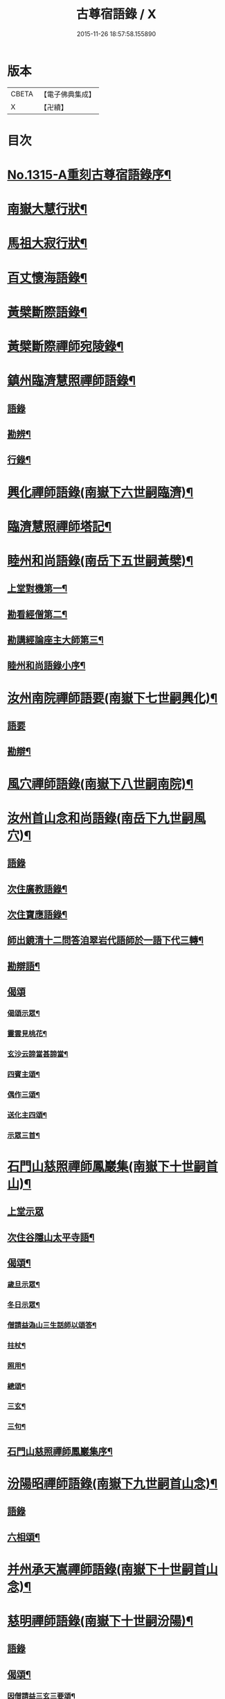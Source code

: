 #+TITLE: 古尊宿語錄 / X
#+DATE: 2015-11-26 18:57:58.155890
* 版本
 |     CBETA|【電子佛典集成】|
 |         X|【卍續】    |

* 目次
* [[file:KR6q0261_001.txt::001-0002a16][No.1315-A重刻古尊宿語錄序¶]]
* [[file:KR6q0261_001.txt::0002c14][南嶽大慧行狀¶]]
* [[file:KR6q0261_001.txt::0003c4][馬祖大寂行狀¶]]
* [[file:KR6q0261_001.txt::0004c7][百丈懷海語錄¶]]
* [[file:KR6q0261_002.txt::0014a9][黃檗斷際語錄¶]]
* [[file:KR6q0261_003.txt::003-0016b18][黃檗斷際禪師宛陵錄¶]]
* [[file:KR6q0261_004.txt::004-0023a12][鎮州臨濟慧照禪師語錄¶]]
** [[file:KR6q0261_004.txt::004-0023a13][語錄]]
** [[file:KR6q0261_004.txt::0030a3][勘辨¶]]
** [[file:KR6q0261_005.txt::0031c3][行錄¶]]
* [[file:KR6q0261_005.txt::0034a11][興化禪師語錄(南嶽下六世嗣臨濟)¶]]
* [[file:KR6q0261_005.txt::0035a2][臨濟慧照禪師塔記¶]]
* [[file:KR6q0261_006.txt::006-0035b4][睦州和尚語錄(南岳下五世嗣黃檗)¶]]
** [[file:KR6q0261_006.txt::006-0035b5][上堂對機第一¶]]
** [[file:KR6q0261_006.txt::0039c15][勘看經僧第二¶]]
** [[file:KR6q0261_006.txt::0040b22][勘講經論座主大師第三¶]]
** [[file:KR6q0261_006.txt::0041c6][睦州和尚語錄小序¶]]
* [[file:KR6q0261_007.txt::007-0041c14][汝州南院禪師語要(南嶽下七世嗣興化)¶]]
** [[file:KR6q0261_007.txt::007-0041c14][語要]]
** [[file:KR6q0261_007.txt::0043b18][勘辯¶]]
* [[file:KR6q0261_007.txt::0043c24][風穴禪師語錄(南嶽下八世嗣南院)¶]]
* [[file:KR6q0261_008.txt::008-0045a18][汝州首山念和尚語錄(南岳下九世嗣風穴)¶]]
** [[file:KR6q0261_008.txt::008-0045a18][語錄]]
** [[file:KR6q0261_008.txt::0047b11][次住廣教語錄¶]]
** [[file:KR6q0261_008.txt::0048c11][次住寶應語錄¶]]
** [[file:KR6q0261_008.txt::0049c19][師出鏡清十二問答洎翠岩代語師於一語下代三轉¶]]
** [[file:KR6q0261_008.txt::0050c9][勘辯語¶]]
** [[file:KR6q0261_008.txt::0051c18][偈頌]]
*** [[file:KR6q0261_008.txt::0051c19][偈頌示眾¶]]
*** [[file:KR6q0261_008.txt::0051c21][靈雲見桃花¶]]
*** [[file:KR6q0261_008.txt::0051c24][玄沙云諦當甚諦當¶]]
*** [[file:KR6q0261_008.txt::0052a3][四賓主頌¶]]
*** [[file:KR6q0261_008.txt::0052a9][偶作三頌¶]]
*** [[file:KR6q0261_008.txt::0052a13][送化主四頌¶]]
*** [[file:KR6q0261_008.txt::0052a21][示眾三首¶]]
* [[file:KR6q0261_009.txt::009-0052b6][石門山慈照禪師鳳巖集(南嶽下十世嗣首山)¶]]
** [[file:KR6q0261_009.txt::009-0052b6][上堂示眾]]
** [[file:KR6q0261_009.txt::0056b21][次住谷隱山太平寺語¶]]
** [[file:KR6q0261_009.txt::0057c19][偈頌¶]]
*** [[file:KR6q0261_009.txt::0057c20][歲旦示眾¶]]
*** [[file:KR6q0261_009.txt::0057c23][冬日示眾¶]]
*** [[file:KR6q0261_009.txt::0058a3][僧請益溈山三生話師以頌答¶]]
*** [[file:KR6q0261_009.txt::0058a6][拄杖¶]]
*** [[file:KR6q0261_009.txt::0058a10][照用¶]]
*** [[file:KR6q0261_009.txt::0058a18][總頌¶]]
*** [[file:KR6q0261_009.txt::0058a20][三玄¶]]
*** [[file:KR6q0261_009.txt::0058a22][三句¶]]
** [[file:KR6q0261_009.txt::0058b6][石門山慈照禪師鳳巖集序¶]]
* [[file:KR6q0261_010.txt::010-0058b19][汾陽昭禪師語錄(南嶽下九世嗣首山念)¶]]
** [[file:KR6q0261_010.txt::010-0058b19][語錄]]
** [[file:KR6q0261_010.txt::0061a23][六相頌¶]]
* [[file:KR6q0261_010.txt::0061b17][并州承天嵩禪師語錄(南嶽下十世嗣首山念)¶]]
* [[file:KR6q0261_011.txt::011-0064c4][慈明禪師語錄(南嶽下十世嗣汾陽)¶]]
** [[file:KR6q0261_011.txt::011-0064c4][語錄]]
** [[file:KR6q0261_011.txt::0068a8][偈頌¶]]
*** [[file:KR6q0261_011.txt::0068a9][因僧請益三玄三要頌¶]]
*** [[file:KR6q0261_011.txt::0068a20][因僧請益臨濟兩堂首座齊下喝頌¶]]
*** [[file:KR6q0261_011.txt::0068a23][因人請益慧超佛話有頌¶]]
*** [[file:KR6q0261_011.txt::0068b2][因僧請益雲門超佛越祖之談¶]]
*** [[file:KR6q0261_011.txt::0068b5][因僧請益乃述三訣頌¶]]
*** [[file:KR6q0261_011.txt::0068b9][三句頌¶]]
*** [[file:KR6q0261_011.txt::0068b16][因僧請益五位有頌¶]]
*** [[file:KR6q0261_011.txt::0068c3][都一頌¶]]
*** [[file:KR6q0261_011.txt::0068c7][因僧請益風穴佛話¶]]
*** [[file:KR6q0261_011.txt::0068c10][寄李駙馬¶]]
*** [[file:KR6q0261_011.txt::0068c15][注杜順和尚頌¶]]
*** [[file:KR6q0261_011.txt::0068c18][冬不人事頌一首示眾云¶]]
*** [[file:KR6q0261_011.txt::0068c21][僧請益古人十二時歌乃頌之¶]]
* [[file:KR6q0261_012.txt::012-0069a8][池州南泉普願禪師語要(南嶽下二世嗣馬祖一)¶]]
** [[file:KR6q0261_012.txt::012-0069a8][語要]]
** [[file:KR6q0261_012.txt::0073c18][題南泉和尚語要¶]]
* [[file:KR6q0261_012.txt::0074a4][衢州子湖山第一代神力禪師語錄(南嶽下四世嗣南泉)¶]]
* [[file:KR6q0261_013.txt::013-0076a8][趙州真際禪師語錄并行狀卷上(南嶽下四世嗣南泉願)¶]]
** [[file:KR6q0261_013.txt::013-0076a8][語錄]]
** [[file:KR6q0261_014.txt::0090b11][偈頌]]
*** [[file:KR6q0261_014.txt::0090b12][十二時歌¶]]
*** [[file:KR6q0261_014.txt::0090c24][見起塔乃有頌]]
*** [[file:KR6q0261_014.txt::0091a4][因見諸方見解異途乃有頌¶]]
*** [[file:KR6q0261_014.txt::0091a7][因魚鼓有頌¶]]
*** [[file:KR6q0261_014.txt::0091a10][因蓮花有頌¶]]
*** [[file:KR6q0261_014.txt::0091a13][附趙王與師作真贊¶]]
*** [[file:KR6q0261_014.txt::0091a15][哭趙州和尚二首¶]]
* [[file:KR6q0261_015.txt::015-0091b4][雲門匡真禪師廣錄¶]]
** [[file:KR6q0261_015.txt::015-0091b6][對機¶]]
** [[file:KR6q0261_015.txt::0099c13][十二時歌¶]]
** [[file:KR6q0261_015.txt::0099c20][偈頌¶]]
** [[file:KR6q0261_016.txt::016-0100b6][室中語要¶]]
** [[file:KR6q0261_017.txt::017-0107b6][垂示代語¶]]
** [[file:KR6q0261_018.txt::0113b3][勘辨¶]]
** [[file:KR6q0261_018.txt::0119a17][頌雲門三句語(并餘頌八首)¶]]
*** [[file:KR6q0261_018.txt::0119a19][函蓋乾坤¶]]
*** [[file:KR6q0261_018.txt::0119a21][截斷眾流¶]]
*** [[file:KR6q0261_018.txt::0119a23][隨波逐浪¶]]
*** [[file:KR6q0261_018.txt::0119a24][三句外別置一問]]
*** [[file:KR6q0261_018.txt::0119b3][褒貶句¶]]
*** [[file:KR6q0261_018.txt::0119b5][辨親踈¶]]
*** [[file:KR6q0261_018.txt::0119b7][辨邪正¶]]
*** [[file:KR6q0261_018.txt::0119b9][通賓主¶]]
*** [[file:KR6q0261_018.txt::0119b11][擡薦商量¶]]
*** [[file:KR6q0261_018.txt::0119b13][提綱商量¶]]
*** [[file:KR6q0261_018.txt::0119b15][據實商量¶]]
*** [[file:KR6q0261_018.txt::0119b18][委曲商量¶]]
** [[file:KR6q0261_018.txt::0119b21][遊方遺錄¶]]
** [[file:KR6q0261_018.txt::0121b12][大師遺表¶]]
** [[file:KR6q0261_018.txt::0121c5][遺誡¶]]
** [[file:KR6q0261_018.txt::0121c22][雲門匡真禪師廣錄序¶]]
** [[file:KR6q0261_018.txt::0122a10][雲門山光泰禪院匡真大師行錄¶]]
** [[file:KR6q0261_018.txt::0122b24][請疏¶]]
* [[file:KR6q0261_019.txt::019-0123a4][袁州楊岐山普通禪院會和尚語錄¶]]
** [[file:KR6q0261_019.txt::019-0123a5][語錄]]
** [[file:KR6q0261_019.txt::0123c24][後住潭州雲葢山海會寺語錄]]
* [[file:KR6q0261_019.txt::0126a12][潭州道吾真禪師語要¶]]
** [[file:KR6q0261_019.txt::0126a12][語要]]
** [[file:KR6q0261_019.txt::0128a8][勘辨¶]]
** [[file:KR6q0261_019.txt::0128b16][偈頌¶]]
*** [[file:KR6q0261_019.txt::0128b17][溈山水牯牛¶]]
*** [[file:KR6q0261_019.txt::0128b20][杖林山下竹筋鞭¶]]
*** [[file:KR6q0261_019.txt::0128b23][北斗藏身¶]]
*** [[file:KR6q0261_019.txt::0128b24][百丈野狐]]
*** [[file:KR6q0261_019.txt::0128c3][庭前栢¶]]
*** [[file:KR6q0261_019.txt::0128c5][靈雲桃花¶]]
*** [[file:KR6q0261_019.txt::0128c9][麻三斤¶]]
*** [[file:KR6q0261_019.txt::0128c13][興化問雲居何必話¶]]
*** [[file:KR6q0261_019.txt::0128c15][前三三後三三¶]]
*** [[file:KR6q0261_019.txt::0128c18][僧請益三妙三訣師以頌示之¶]]
** [[file:KR6q0261_019.txt::0129a4][潭州雲蓋山會和尚語錄序¶]]
** [[file:KR6q0261_019.txt::0129a20][題楊岐會老語錄¶]]
* [[file:KR6q0261_020.txt::020-0129b6][海會演語錄]]
** [[file:KR6q0261_020.txt::020-0129b7][初住四面山語錄¶]]
** [[file:KR6q0261_020.txt::0132b22][次住太平語錄¶]]
** [[file:KR6q0261_020.txt::0134b13][次住海會語錄¶]]
** [[file:KR6q0261_022.txt::022-0143b20][東山錄¶]]
** [[file:KR6q0261_022.txt::0147b4][偈頌¶]]
*** [[file:KR6q0261_022.txt::0147b5][投機¶]]
*** [[file:KR6q0261_022.txt::0147b8][山居¶]]
*** [[file:KR6q0261_022.txt::0147b11][自貽¶]]
*** [[file:KR6q0261_022.txt::0147b14][遣興¶]]
*** [[file:KR6q0261_022.txt::0147b17][聞角¶]]
*** [[file:KR6q0261_022.txt::0147b20][病起¶]]
*** [[file:KR6q0261_022.txt::0147b23][山中四威儀¶]]
*** [[file:KR6q0261_022.txt::0147c8][讚白雲先師真¶]]
*** [[file:KR6q0261_022.txt::0147c11][贊四祖演和尚¶]]
*** [[file:KR6q0261_022.txt::0147c14][自贊¶]]
*** [[file:KR6q0261_022.txt::0147c16][自述真贊二首¶]]
*** [[file:KR6q0261_022.txt::0147c20][師室中常舉趙州狗子還有佛性也無州云無僧請問師為頌之¶]]
*** [[file:KR6q0261_022.txt::0147c22][示禪者二首¶]]
*** [[file:KR6q0261_022.txt::0148a4][示學徒四首¶]]
*** [[file:KR6q0261_022.txt::0148a13][送巳德二禪者之長安緣幹¶]]
*** [[file:KR6q0261_022.txt::0148a17][悼四祖演和尚¶]]
*** [[file:KR6q0261_022.txt::0148a21][悼投子青禪師¶]]
*** [[file:KR6q0261_022.txt::0148a24][悼浮渡圓鑑禪師]]
*** [[file:KR6q0261_022.txt::0148b4][吊崇勝大師¶]]
*** [[file:KR6q0261_022.txt::0148b8][悼陳吉先¶]]
*** [[file:KR6q0261_022.txt::0148b11][訪信和尚¶]]
*** [[file:KR6q0261_022.txt::0148b15][送白首座回鄉¶]]
*** [[file:KR6q0261_022.txt::0148b18][次韻詶甘露顒長老¶]]
*** [[file:KR6q0261_022.txt::0148b21][送仁禪者¶]]
*** [[file:KR6q0261_022.txt::0148b23][送文禪人寧親¶]]
*** [[file:KR6q0261_022.txt::0148c2][送蜀僧¶]]
*** [[file:KR6q0261_022.txt::0148c5][寄信上人¶]]
*** [[file:KR6q0261_022.txt::0148c8][次韻詶黃龍圖¶]]
*** [[file:KR6q0261_022.txt::0148c11][次韻詶高臺師兄¶]]
*** [[file:KR6q0261_022.txt::0148c14][擬雲送信禪者作丐¶]]
*** [[file:KR6q0261_022.txt::0148c18][送化主三首¶]]
*** [[file:KR6q0261_022.txt::0148c24][與瓌禪化麥¶]]
*** [[file:KR6q0261_022.txt::0149a2][寄太平燈長老¶]]
*** [[file:KR6q0261_022.txt::0149a5][寄高臺本禪師法兄¶]]
*** [[file:KR6q0261_022.txt::0149a8][遷住白雲入院後示二三執事¶]]
*** [[file:KR6q0261_022.txt::0149a11][寄諸郡丐者¶]]
*** [[file:KR6q0261_022.txt::0149a14][寄舊知二首¶]]
*** [[file:KR6q0261_022.txt::0149a19][送化士四首¶]]
*** [[file:KR6q0261_022.txt::0149b3][寄舊三首¶]]
*** [[file:KR6q0261_022.txt::0149b10][偶作¶]]
*** [[file:KR6q0261_022.txt::0149b14][賦祖花次李提刑韻三首¶]]
*** [[file:KR6q0261_022.txt::0149b21][次韻酬彭運使留題七峯閣¶]]
*** [[file:KR6q0261_022.txt::0149b23][次韻寄彭運使吏部¶]]
*** [[file:KR6q0261_022.txt::0149c2][次韻詶吳都曹¶]]
*** [[file:KR6q0261_022.txt::0149c6][次韻詶蘄倅李朝奉¶]]
*** [[file:KR6q0261_022.txt::0149c9][題東頴西湖簡太守李秘監¶]]
*** [[file:KR6q0261_022.txt::0149c12][東頴途中¶]]
*** [[file:KR6q0261_022.txt::0149c15][聚遠亭¶]]
*** [[file:KR6q0261_022.txt::0149c17][答憑希道¶]]
*** [[file:KR6q0261_022.txt::0149c21][詶石秀才¶]]
*** [[file:KR6q0261_022.txt::0149c24][送朱大卿¶]]
*** [[file:KR6q0261_022.txt::0150a3][送呂公輔¶]]
*** [[file:KR6q0261_022.txt::0150a6][送黃景純¶]]
*** [[file:KR6q0261_022.txt::0150a9][重會郭功甫¶]]
*** [[file:KR6q0261_022.txt::0150a12][寄李元中¶]]
*** [[file:KR6q0261_022.txt::0150a14][嘉隱堂¶]]
** [[file:KR6q0261_022.txt::0150a21][附錄序文(三首)¶]]
* [[file:KR6q0261_023.txt::023-0150c4][汝州葉縣廣教省禪師語錄¶]]
** [[file:KR6q0261_023.txt::023-0150c4][語錄]]
** [[file:KR6q0261_023.txt::0155b2][廣教勘辯語并行錄偈頌¶]]
*** [[file:KR6q0261_023.txt::0155b2][勘辯]]
*** [[file:KR6q0261_023.txt::0155c19][偈頌]]
**** [[file:KR6q0261_023.txt::0155c20][塼庵¶]]
**** [[file:KR6q0261_023.txt::0155c23][送僧往東京¶]]
**** [[file:KR6q0261_023.txt::0156a2][師有頌三首上監務祠部¶]]
**** [[file:KR6q0261_023.txt::0156a9][先師有頌師逐句下釋語¶]]
**** [[file:KR6q0261_023.txt::0156a12][師不安有二頌¶]]
**** [[file:KR6q0261_023.txt::0156a15][年老有頌¶]]
**** [[file:KR6q0261_023.txt::0156a17][僧不問話乃述頌五首¶]]
**** [[file:KR6q0261_023.txt::0156a23][木魚謌¶]]
**** [[file:KR6q0261_023.txt::0156b4][共施主送羅漢供到南岳有頌¶]]
**** [[file:KR6q0261_023.txt::0156b9][邀僧遊山頌¶]]
**** [[file:KR6q0261_023.txt::0156b12][山門供養主經過覔頌¶]]
**** [[file:KR6q0261_023.txt::0156b15][讚寶應第二代和尚真¶]]
**** [[file:KR6q0261_023.txt::0156b19][送僧往東京有頌¶]]
**** [[file:KR6q0261_023.txt::0156b23][燈籠¶]]
**** [[file:KR6q0261_023.txt::0156c2][送供養主¶]]
**** [[file:KR6q0261_023.txt::0156c5][先師三周年忌¶]]
**** [[file:KR6q0261_023.txt::0156c8][與僧看椹子¶]]
**** [[file:KR6q0261_023.txt::0156c10][送氊供養主¶]]
**** [[file:KR6q0261_023.txt::0156c13][雪下有頌四首¶]]
**** [[file:KR6q0261_023.txt::0156c18][夏末送僧¶]]
**** [[file:KR6q0261_023.txt::0156c21][僧親近云不知和尚門風師有頌¶]]
**** [[file:KR6q0261_023.txt::0156c23][雨下¶]]
**** [[file:KR6q0261_023.txt::0156c24][人事手巾與史諫議述十頌]]
**** [[file:KR6q0261_023.txt::0157a15][大師答頌¶]]
**** [[file:KR6q0261_023.txt::0157a18][遊草庵頌¶]]
**** [[file:KR6q0261_023.txt::0157a20][備茶筵送供養主師後逐句識¶]]
**** [[file:KR6q0261_023.txt::0157a23][僧言話次乃有頌¶]]
**** [[file:KR6q0261_023.txt::0157b2][僧寫真呈師師遂成頌自識之¶]]
**** [[file:KR6q0261_023.txt::0157b6][年邁乃有頌¶]]
**** [[file:KR6q0261_023.txt::0157b9][送供養主¶]]
**** [[file:KR6q0261_023.txt::0157b12][扇子¶]]
**** [[file:KR6q0261_023.txt::0157b14][拄杖¶]]
**** [[file:KR6q0261_023.txt::0157b16][筇竹杖¶]]
**** [[file:KR6q0261_023.txt::0157b18][頌兩堂上座下喝¶]]
**** [[file:KR6q0261_023.txt::0157b21][示徒¶]]
**** [[file:KR6q0261_023.txt::0157b23][僧請益¶]]
**** [[file:KR6q0261_023.txt::0157c3][李都尉問和尚生日述成十頌¶]]
**** [[file:KR6q0261_023.txt::0157c24][僧親近乃有頌¶]]
**** [[file:KR6q0261_023.txt::0158a2][上堂有頌¶]]
* [[file:KR6q0261_024.txt::024-0158a9][潭州神鼎山第一代諲禪師語錄¶]]
** [[file:KR6q0261_024.txt::024-0158a9][語錄]]
** [[file:KR6q0261_024.txt::0160a10][舉古¶]]
** [[file:KR6q0261_024.txt::0161a15][應機揀辨¶]]
** [[file:KR6q0261_024.txt::0162b2][偈頌]]
*** [[file:KR6q0261_024.txt::0162b3][靈雲桃花¶]]
*** [[file:KR6q0261_024.txt::0162b5][偶述三偈¶]]
*** [[file:KR6q0261_024.txt::0162b12][歲旦云眾不下山¶]]
*** [[file:KR6q0261_024.txt::0162b15][僧見師舉話略有揀辨乃問如何得似和尚去師云闍黎受屈作麼¶]]
*** [[file:KR6q0261_024.txt::0162b17][有宰官問師坐禪如何師頌云¶]]
*** [[file:KR6q0261_024.txt::0162b19][冬節頌¶]]
*** [[file:KR6q0261_024.txt::0162b21][師不赴王莽山請僧問佛不違眾生之願和尚為什麼有請不赴師云莫錯恠老僧好頌曰]]
*** [[file:KR6q0261_024.txt::0162c4][師在眾時與汾陽昭和尚共作拄杖頌¶]]
*** [[file:KR6q0261_024.txt::0162c5][昭頌¶]]
*** [[file:KR6q0261_024.txt::0162c8][師頌¶]]
*** [[file:KR6q0261_024.txt::0162c11][頌上玉泉和尚¶]]
*** [[file:KR6q0261_024.txt::0162c15][示初機¶]]
*** [[file:KR6q0261_024.txt::0162c18][送清首座¶]]
*** [[file:KR6q0261_024.txt::0162c22][偶述八偈¶]]
*** [[file:KR6q0261_024.txt::0163a9][門人寫真求贊¶]]
* [[file:KR6q0261_025.txt::025-0163a16][筠州大愚芝和尚語錄¶]]
** [[file:KR6q0261_025.txt::025-0163a16][語錄]]
** [[file:KR6q0261_025.txt::0165b4][拈古¶]]
** [[file:KR6q0261_025.txt::0168b13][劒頌¶]]
* [[file:KR6q0261_026.txt::026-0168b20][舒州法華山舉和尚語要¶]]
** [[file:KR6q0261_026.txt::026-0168b20][語要]]
** [[file:KR6q0261_026.txt::0171b20][行錄¶]]
** [[file:KR6q0261_026.txt::0172c14][偈頌]]
*** [[file:KR6q0261_026.txt::0172c15][頌首山西來意¶]]
*** [[file:KR6q0261_026.txt::0172c18][透法身二頌¶]]
*** [[file:KR6q0261_026.txt::0172c21][綱宗¶]]
*** [[file:KR6q0261_026.txt::0172c24][十二時歌¶]]
* [[file:KR6q0261_027.txt::027-0173b1][佛眼語錄]]
** [[file:KR6q0261_027.txt::027-0173b2][佛眼禪師語錄序¶]]
** [[file:KR6q0261_027.txt::027-0173b19][語錄¶]]
** [[file:KR6q0261_030.txt::030-0193c19][偈頌¶]]
*** [[file:KR6q0261_030.txt::030-0193c20][示道三偈并敘¶]]
*** [[file:KR6q0261_030.txt::0194a10][隨流¶]]
*** [[file:KR6q0261_030.txt::0194a13][合轍¶]]
*** [[file:KR6q0261_030.txt::0194a16][雙唱¶]]
*** [[file:KR6q0261_030.txt::0194a19][標指六偈并敘¶]]
*** [[file:KR6q0261_030.txt::0194a24][迷悟]]
*** [[file:KR6q0261_030.txt::0194b17][坐禪¶]]
*** [[file:KR6q0261_030.txt::0194c7][入道¶]]
*** [[file:KR6q0261_030.txt::0194c18][見聞¶]]
*** [[file:KR6q0261_030.txt::0195a3][水月¶]]
*** [[file:KR6q0261_030.txt::0195a16][語默¶]]
*** [[file:KR6q0261_030.txt::0195b13][彼我不二¶]]
*** [[file:KR6q0261_030.txt::0195b18][動靜常一¶]]
*** [[file:KR6q0261_030.txt::0195b24][妙語方知¶]]
*** [[file:KR6q0261_030.txt::0195c4][了妄元真¶]]
*** [[file:KR6q0261_030.txt::0195c11][物我無差¶]]
*** [[file:KR6q0261_030.txt::0195c16][同居善說¶]]
*** [[file:KR6q0261_030.txt::0195c21][美容可觀¶]]
*** [[file:KR6q0261_030.txt::0195c24][妙容非覩¶]]
*** [[file:KR6q0261_030.txt::0196a3][延促自爾¶]]
*** [[file:KR6q0261_030.txt::0196a6][寂體咸周¶]]
*** [[file:KR6q0261_030.txt::0196a9][應緣不錯¶]]
*** [[file:KR6q0261_030.txt::0196a12][祖師地種花及總頌四首¶]]
*** [[file:KR6q0261_030.txt::0196a13][地¶]]
*** [[file:KR6q0261_030.txt::0196a15][種¶]]
*** [[file:KR6q0261_030.txt::0196a17][花¶]]
*** [[file:KR6q0261_030.txt::0196a19][總¶]]
*** [[file:KR6q0261_030.txt::0196a21][六句偈六首并敘¶]]
*** [[file:KR6q0261_030.txt::0196a24][前念是凡¶]]
*** [[file:KR6q0261_030.txt::0196b2][後念是聖¶]]
*** [[file:KR6q0261_030.txt::0196b4][前念非凡¶]]
*** [[file:KR6q0261_030.txt::0196b6][後念非聖¶]]
*** [[file:KR6q0261_030.txt::0196b8][前念即凡¶]]
*** [[file:KR6q0261_030.txt::0196b10][後念即聖¶]]
*** [[file:KR6q0261_030.txt::0196b12][十憶偈并敘¶]]
*** [[file:KR6q0261_030.txt::0196b18][憶少林¶]]
*** [[file:KR6q0261_030.txt::0196b20][憶曹溪¶]]
*** [[file:KR6q0261_030.txt::0196b22][憶南泉¶]]
*** [[file:KR6q0261_030.txt::0196b24][憶趙州¶]]
*** [[file:KR6q0261_030.txt::0196c2][憶南陽¶]]
*** [[file:KR6q0261_030.txt::0196c4][憶雙林¶]]
*** [[file:KR6q0261_030.txt::0196c6][憶寒山¶]]
*** [[file:KR6q0261_030.txt::0196c8][憶龐翁¶]]
*** [[file:KR6q0261_030.txt::0196c10][憶先師¶]]
*** [[file:KR6q0261_030.txt::0196c12][憶伊余¶]]
*** [[file:KR6q0261_030.txt::0196c14][十可行十頌并敘¶]]
*** [[file:KR6q0261_030.txt::0196c20][宴坐¶]]
*** [[file:KR6q0261_030.txt::0196c23][入室¶]]
*** [[file:KR6q0261_030.txt::0197a2][普請¶]]
*** [[file:KR6q0261_030.txt::0197a5][粥飯¶]]
*** [[file:KR6q0261_030.txt::0197a8][掃地¶]]
*** [[file:KR6q0261_030.txt::0197a11][洗衣¶]]
*** [[file:KR6q0261_030.txt::0197a14][經行¶]]
*** [[file:KR6q0261_030.txt::0197a17][誦經¶]]
*** [[file:KR6q0261_030.txt::0197a20][禮拜¶]]
*** [[file:KR6q0261_030.txt::0197a23][道話¶]]
*** [[file:KR6q0261_030.txt::0197b2][感興二首¶]]
*** [[file:KR6q0261_030.txt::0197b7][海會辭老和尚¶]]
*** [[file:KR6q0261_030.txt::0197b9][五祖老和尚寄鐵牛歌與師(附)¶]]
*** [[file:KR6q0261_030.txt::0197b14][師和¶]]
*** [[file:KR6q0261_030.txt::0197b20][山中閴寂爐邊靜坐因思四十年人間世外林泉之樂與夫區區世上者何遼遠也諦思究極于至道遂成山偈聊以自勉并示諸禪人使勿如老夫之回頭晚也¶]]
*** [[file:KR6q0261_030.txt::0197c13][題四面法智禪師塔¶]]
*** [[file:KR6q0261_030.txt::0197c16][與太平四面夜坐¶]]
*** [[file:KR6q0261_030.txt::0197c19][示看經僧¶]]
*** [[file:KR6q0261_030.txt::0197c22][讀傳燈錄二首¶]]
*** [[file:KR6q0261_030.txt::0198a3][示栽松僧¶]]
*** [[file:KR6q0261_030.txt::0198a6][山中偶作三首¶]]
*** [[file:KR6q0261_030.txt::0198a13][示眾¶]]
*** [[file:KR6q0261_030.txt::0198a15][三句頌¶]]
*** [[file:KR6q0261_030.txt::0198a17][讀靈源十二時歌¶]]
*** [[file:KR6q0261_030.txt::0198a19][師常以六隻骰子示禪人六面皆六點復作三頌¶]]
*** [[file:KR6q0261_030.txt::0198b4][迷逢達磨¶]]
*** [[file:KR6q0261_030.txt::0198b6][因法眼頌¶]]
*** [[file:KR6q0261_030.txt::0198b10][無情說法¶]]
*** [[file:KR6q0261_030.txt::0198b13][寒食禮先師真五首¶]]
*** [[file:KR6q0261_030.txt::0198b24][和珪首座二頌¶]]
*** [[file:KR6q0261_030.txt::0198c7][送郭大夫知鉅野¶]]
*** [[file:KR6q0261_030.txt::0198c10][題陳子美息陰堂¶]]
*** [[file:KR6q0261_030.txt::0198c14][題孫欽之養素軒¶]]
*** [[file:KR6q0261_030.txt::0198c17][智海化士乞頌¶]]
*** [[file:KR6q0261_030.txt::0198c20][示圍爐僧¶]]
*** [[file:KR6q0261_030.txt::0198c23][題徐四翁壁¶]]
*** [[file:KR6q0261_030.txt::0199a2][題祇園庵¶]]
*** [[file:KR6q0261_030.txt::0199a5][夏散輙病既病且惱因書山偈示一一禪者¶]]
*** [[file:KR6q0261_030.txt::0199a8][題侍者寮香林閣¶]]
*** [[file:KR6q0261_030.txt::0199a11][送常侍者西歸省親¶]]
*** [[file:KR6q0261_030.txt::0199a15][小師崇堅乞偈¶]]
*** [[file:KR6q0261_030.txt::0199a17][龍門偶作五首¶]]
*** [[file:KR6q0261_030.txt::0199b4][題靈光臺壁¶]]
*** [[file:KR6q0261_030.txt::0199b19][花山¶]]
*** [[file:KR6q0261_030.txt::0199b23][木魚¶]]
*** [[file:KR6q0261_030.txt::0199c3][讀經¶]]
*** [[file:KR6q0261_030.txt::0199c7][不寐¶]]
*** [[file:KR6q0261_030.txt::0199c11][早起¶]]
*** [[file:KR6q0261_030.txt::0199c15][起晚¶]]
*** [[file:KR6q0261_030.txt::0199c19][遊定明塔院作二頌¶]]
*** [[file:KR6q0261_030.txt::0199c24][因舉楞嚴經七處徵心成頌¶]]
*** [[file:KR6q0261_030.txt::0200a6][述懷示學者¶]]
*** [[file:KR6q0261_030.txt::0200a10][病中示光道者¶]]
*** [[file:KR6q0261_030.txt::0200a13][蔣山送無著道人歸舒州¶]]
*** [[file:KR6q0261_030.txt::0200a16][送禪人入京¶]]
*** [[file:KR6q0261_030.txt::0200a19][再得旨退褒山成三偈代違和守錢公¶]]
** [[file:KR6q0261_030.txt::0200b2][真贊¶]]
*** [[file:KR6q0261_030.txt::0200b3][釋迦如來出山像贊¶]]
*** [[file:KR6q0261_030.txt::0200b9][觀音像贊二首¶]]
*** [[file:KR6q0261_030.txt::0200b16][天台三大士像贊¶]]
*** [[file:KR6q0261_030.txt::0200b20][達磨大師贊¶]]
*** [[file:KR6q0261_030.txt::0200b23][百丈大師贊¶]]
*** [[file:KR6q0261_030.txt::0200c2][楊岐和尚贊¶]]
*** [[file:KR6q0261_030.txt::0200c5][白雲端和尚贊¶]]
*** [[file:KR6q0261_030.txt::0200c8][五祖演和尚贊¶]]
*** [[file:KR6q0261_030.txt::0200c11][浮山圓鑒和尚贊¶]]
*** [[file:KR6q0261_030.txt::0200c13][褒山定明禪師贊¶]]
*** [[file:KR6q0261_030.txt::0200c17][悟首座圖余幻質復求為贊¶]]
*** [[file:KR6q0261_030.txt::0200c22][珪首座求贊¶]]
*** [[file:KR6q0261_030.txt::0201a3][順知藏求贊¶]]
*** [[file:KR6q0261_030.txt::0201a7][淵禪人求贊¶]]
*** [[file:KR6q0261_030.txt::0201a10][如大師求贊¶]]
*** [[file:KR6q0261_030.txt::0201a13][賢監院求贊¶]]
*** [[file:KR6q0261_030.txt::0201a16][肱維那求贊¶]]
*** [[file:KR6q0261_030.txt::0201a19][勤禪人求贊¶]]
*** [[file:KR6q0261_030.txt::0201a22][昕侍者求贊¶]]
*** [[file:KR6q0261_030.txt::0201a24][元侍者求贊]]
*** [[file:KR6q0261_030.txt::0201b4][小師崇戒求贊¶]]
*** [[file:KR6q0261_030.txt::0201b7][無着道人求贊¶]]
*** [[file:KR6q0261_030.txt::0201b10][馮濟川教授求贊¶]]
*** [[file:KR6q0261_030.txt::0201b13][吳公明求贊¶]]
*** [[file:KR6q0261_030.txt::0201b16][張公壽求贊¶]]
*** [[file:KR6q0261_030.txt::0201b19][戴巨濟求贊¶]]
*** [[file:KR6q0261_030.txt::0201b21][龍門常住圖師真知事求贊¶]]
** [[file:KR6q0261_031.txt::031-0201c4][小參¶]]
** [[file:KR6q0261_031.txt::0204a7][普說¶]]
** [[file:KR6q0261_034.txt::034-0219b22][頌古]]
*** [[file:KR6q0261_034.txt::0219c2][外道問佛¶]]
*** [[file:KR6q0261_034.txt::0219c5][世尊陞座文殊白槌¶]]
*** [[file:KR6q0261_034.txt::0219c8][世尊拈花迦葉微笑¶]]
*** [[file:KR6q0261_034.txt::0219c11][二祖請達磨安心¶]]
*** [[file:KR6q0261_034.txt::0219c14][六祖風幡¶]]
*** [[file:KR6q0261_034.txt::0219c18][國師三喚侍者¶]]
*** [[file:KR6q0261_034.txt::0219c20][百丈野鴨子¶]]
*** [[file:KR6q0261_034.txt::0219c23][百丈歸與同事坐次忽然哭事問曰憶父母耶丈云無事曰被人罵耶丈云無事曰哭作什麼丈云問取和尚事往問大師大師曰你去問取他事回至寮中見百丈呵呵大笑事曰適來為什麼哭而今為什麼却笑丈曰適來哭而今笑同事惘然¶]]
*** [[file:KR6q0261_034.txt::0219c26][馬祖陞堂百丈捲席¶]]
*** [[file:KR6q0261_034.txt::0219c29][百丈再參馬祖¶]]
*** [[file:KR6q0261_034.txt::0219c32][黃蘗一日問百丈曰和尚在大師處有甚奇特言句乞師不恡丈遂舉再參馬祖因緣乃曰我當時被大師一喝直得三日耳聾黃蘗不覺縮項吐舌丈曰子已後莫承嗣馬祖麼蘗曰不然今因和尚得見馬祖大機大用要且不識馬祖若承嗣馬祖恐已後喪我兒孫丈曰如是如是¶]]
*** [[file:KR6q0261_034.txt::0219c34][百丈開田說大義¶]]
*** [[file:KR6q0261_034.txt::0219c36][黃蘗問百丈從上宗乘苗裔此間如何商量百丈默然蘗曰教後人如何委悉丈云我將謂你是箇人便起去蘗隨後入方丈曰某甲得得而來祇要箇印信足矣丈曰若恁麼他後不得辜負老僧¶]]
*** [[file:KR6q0261_034.txt::0219c39][百丈一日問黃蘗何處去來蘗曰大雄山下採菌子來丈曰還見大蟲麼蘗便作虎聲丈便抽斧作斫勢蘗約住便與一掌丈便休至晚上堂謂眾曰大雄山下有一虎汝等諸人好看老漢今日親遭一口¶]]
*** [[file:KR6q0261_034.txt::0219c42][百丈問黃蘗甚處來蘗云開田來丈云辛苦不易蘗云隨眾作務丈云有勞道用蘗云爭敢辭勞丈云開得多少田蘗遂钁地數下丈便喝蘗掩耳而去¶]]
*** [[file:KR6q0261_034.txt::0219c45][黃蘗示眾汝等諸人盡是噇酒槽漢¶]]
*** [[file:KR6q0261_034.txt::0219c48][黃蘗一日在南泉位中坐南泉遂問長老是甚年中行道蘗云威音王佛已前泉云猶是王老師孫在蘗遂歸本位坐¶]]
*** [[file:KR6q0261_034.txt::0220c3][南泉問黃蘗定慧等學明見佛性此理如何蘗云某甲十二時中不依倚一物泉云莫是長老見處麼蘗云不敢泉云漿水錢且置草鞋錢教什麼人還蘗不對¶]]
*** [[file:KR6q0261_034.txt::0220c6][南泉門送黃蘗泉曰如許大身材戴椰子大笠子蘗云三千大千世界總在裏許泉曰王老師[妳-女+口]黃蘗戴笠子便行¶]]
*** [[file:KR6q0261_034.txt::0220c8][百丈問南泉何處來泉曰江西來丈曰還將得馬師真來麼泉曰祇這是丈曰背後底[妳-女+口]泉拂袖便出¶]]
*** [[file:KR6q0261_034.txt::0220c11][南泉坐次一僧叉手而立泉云太俗生僧合掌泉云太僧生僧無對¶]]
*** [[file:KR6q0261_034.txt::0220c14][洞山謂雲居云昔南泉問座主講何經論主云彌勒下生經泉云彌勒幾時下生主云現在天宮當來下生泉云天上無彌勒地下無彌勒時雲居遂問洞山祗如天上無彌勒地下無彌勒未審誰與他安名著字洞山直得禪床震動乃曰膺闍黎¶]]
*** [[file:KR6q0261_034.txt::0220c17][南泉示眾云馬大師道即心即佛又云非心非佛老僧却不恁麼不是心不是佛不是物恁麼道還有過也無趙州出禮拜歸眾僧問趙州適來禮拜歸眾意作麼生州云却問取和尚僧上問南泉適來諗上座意作麼生泉云他却領得老僧意旨¶]]
*** [[file:KR6q0261_034.txt::0220c20][南泉斬猫兒¶]]
*** [[file:KR6q0261_034.txt::0220c23][晚趙州從外歸泉舉前話問之州脫草鞋戴頭上而出泉云子適來若在即救得猫兒¶]]
*** [[file:KR6q0261_034.txt::0220c26][南泉．歸宗．麻谷三人去禮忠國師¶]]
*** [[file:KR6q0261_034.txt::0220c28][大隋葢龜]]
*** [[file:KR6q0261_034.txt::0221b4][俱胝豎指¶]]
*** [[file:KR6q0261_034.txt::0221b7][德山參見龍潭吹紙燭¶]]
*** [[file:KR6q0261_034.txt::0221b10][魯祖面壁¶]]
*** [[file:KR6q0261_034.txt::0221b13][雪峯示眾云望州亭與上座相見了也烏石嶺與上座相見了也僧堂前與上座相見了也¶]]
*** [[file:KR6q0261_034.txt::0221b16][米和尚令僧問仰山今時人還假悟也無山云悟即不無爭柰落在第二頭米聞深肯之¶]]
*** [[file:KR6q0261_034.txt::0221b19][金牛和尚每至齋時自將飯於僧堂前作舞呵呵大笑云菩薩子喫飯來¶]]
*** [[file:KR6q0261_034.txt::0221c3][玄沙三種病人¶]]
*** [[file:KR6q0261_034.txt::0221c6][破竈墮和尚居嵩嶽山塢有一廟甚靈廟中唯安一竈遠近祭祀不歇烹殺物命甚多師一日領侍者入廟以拄杖敲竈數下云汝本磚瓦泥土合成靈從何來聖從何起又敲數下竈乃隳破墮落師云破也墮也須臾有一青衣峩冠忽然設拜師前師云是什麼人神云我本廟神久受業報今日蒙和尚說無生法忍遂得生天特來禮謝師曰是汝本有之性非吾強言神再禮而沒¶]]
*** [[file:KR6q0261_034.txt::0221c9][大眾遂曰如某等久在和尚左右不蒙示誨適來竈神說何法便得解脫師曰我也別無道理祇向伊道元是一堆泥土合成靈從何來聖從何起你等諸人何不禮拜眾遂作禮師云破也墮也大眾一時悟入¶]]
*** [[file:KR6q0261_034.txt::0221c11][趙州勘婆]]
*** [[file:KR6q0261_034.txt::0222a4][百丈野狐¶]]
*** [[file:KR6q0261_034.txt::0222a7][黃蘗問百丈古人錯答一轉話墮在野狐身今人轉轉不錯時如何丈曰近前來向汝道蘗近前打師一掌丈呵呵大笑云將謂胡鬚赤更有赤鬚胡¶]]
*** [[file:KR6q0261_034.txt::0222a10][司馬頭陀問溈山百丈野狐話你作麼生會溈山以手撼門扇三下司馬云太麤生溈山云佛法說甚麤細¶]]
*** [[file:KR6q0261_034.txt::0222a12][靈雲見桃花¶]]
*** [[file:KR6q0261_034.txt::0222a15][臨濟參黃蘗首座令問如何是佛法的的大意三度問三度被打¶]]
*** [[file:KR6q0261_034.txt::0222a18][雲門三頓棒¶]]
*** [[file:KR6q0261_034.txt::0222b3][雲門餬餅¶]]
*** [[file:KR6q0261_034.txt::0222b6][罽賓國王自將劒至師子尊者處問師得蘊空否尊者云已得王云既得蘊空可施我頭否尊者云身非我有豈況於頭王即斬之白乳高數丈王臂遂落¶]]
*** [[file:KR6q0261_034.txt::0222b9][仰山插鍬¶]]
*** [[file:KR6q0261_034.txt::0222b12][長慶萬象之中獨露身¶]]
*** [[file:KR6q0261_034.txt::0222b15][雪峯鼇山成道¶]]
*** [[file:KR6q0261_034.txt::0222b18][子胡狗¶]]
*** [[file:KR6q0261_034.txt::0222b21][鳥窠吹布毛¶]]
*** [[file:KR6q0261_034.txt::0222c3][玄沙虎¶]]
*** [[file:KR6q0261_034.txt::0222c6][五洩參石頭¶]]
*** [[file:KR6q0261_034.txt::0222c9][藥山一句子¶]]
*** [[file:KR6q0261_034.txt::0222c12][趙州喫茶¶]]
*** [[file:KR6q0261_034.txt::0222c14][盤山臨入滅垂示云還有人邈得吾真麼眾人競寫呈師師皆不納時普化出眾云某甲邈得山云何不呈似老僧看普化乃打筋斗而出¶]]
*** [[file:KR6q0261_034.txt::0222c17][女子出定¶]]
*** [[file:KR6q0261_034.txt::0222c21][良遂參見麻谷¶]]
*** [[file:KR6q0261_034.txt::0223a3][黃龍三關¶]]
*** [[file:KR6q0261_034.txt::0223a6][晦堂拳頭¶]]
*** [[file:KR6q0261_034.txt::0223a9][五祖老和尚凡見僧來便云屈屈僧云屈作什麼師云如今不屈更待何時¶]]
*** [[file:KR6q0261_034.txt::0223a11][又每見僧來展手問云何故喚作手¶]]
*** [[file:KR6q0261_034.txt::0223a13][又每遇僧請益祇云無這閑工夫¶]]
** [[file:KR6q0261_034.txt::0223a16][室中垂示¶]]
** [[file:KR6q0261_034.txt::0224a4][垂代¶]]
** [[file:KR6q0261_034.txt::0225b10][示禪人心要¶]]
** [[file:KR6q0261_034.txt::0227b7][三自省察¶]]
** [[file:KR6q0261_034.txt::0227b13][誡問話¶]]
** [[file:KR6q0261_034.txt::0227c2][佛眼禪師語錄序¶]]
** [[file:KR6q0261_034.txt::0227c20][宋故和州褒山佛眼禪師塔銘¶]]
* [[file:KR6q0261_035.txt::035-0228c6][大隨開山神照禪師語錄¶]]
** [[file:KR6q0261_035.txt::035-0228c7][語錄]]
** [[file:KR6q0261_035.txt::0232c5][大隨開山神照禪師語錄序開封郭凝述¶]]
** [[file:KR6q0261_035.txt::0232c14][大隨開山神照禪師行狀¶]]
** [[file:KR6q0261_035.txt::0233a24][祭文]]
* [[file:KR6q0261_036.txt::036-0233b17][投子和尚語錄¶]]
** [[file:KR6q0261_036.txt::036-0233b17][語錄]]
** [[file:KR6q0261_036.txt::0237c23][投子和尚語錄序鄮山野叟居素　述¶]]
* [[file:KR6q0261_037.txt::037-0238a15][鼓山先興聖國師和尚法堂玄要廣集¶]]
** [[file:KR6q0261_037.txt::037-0238a15][上堂問答]]
** [[file:KR6q0261_037.txt::0244a21][師勘僧語¶]]
** [[file:KR6q0261_037.txt::0244b24][審問諸院老宿語]]
** [[file:KR6q0261_037.txt::0245a2][前後帝王問訊語¶]]
** [[file:KR6q0261_037.txt::0245b1][偈頌]]
*** [[file:KR6q0261_037.txt::0245b2][偈頌七首¶]]
*** [[file:KR6q0261_037.txt::0245b11][十八郎殿下送綵毬上於方丈頂掛便請偈¶]]
*** [[file:KR6q0261_037.txt::0245b13][十八郎殿下又送偈上國師兼請和師乃答之¶]]
*** [[file:KR6q0261_037.txt::0245b17][附十八郎下原偈¶]]
** [[file:KR6q0261_037.txt::0245c2][甌閩鼓山先興聖國師和尚法堂玄要廣集序¶]]
** [[file:KR6q0261_037.txt::0245c19][書鼓山國師玄要廣集後¶]]
* [[file:KR6q0261_038.txt::038-0246a7][襄州洞山第二代初禪師語錄¶]]
** [[file:KR6q0261_038.txt::038-0246a7][語錄]]
** [[file:KR6q0261_038.txt::0252b19][歌頌¶]]
*** [[file:KR6q0261_038.txt::0252b20][隨物通真頌(并序)¶]]
*** [[file:KR6q0261_038.txt::0252c10][明道頌¶]]
*** [[file:KR6q0261_038.txt::0252c24][真讚¶]]
*** [[file:KR6q0261_038.txt::0253a15][色空頌¶]]
*** [[file:KR6q0261_038.txt::0253a18][示徒頌¶]]
*** [[file:KR6q0261_038.txt::0253a20][提綱頌¶]]
*** [[file:KR6q0261_038.txt::0253a23][投機頌¶]]
*** [[file:KR6q0261_038.txt::0253b3][剪商量頌¶]]
*** [[file:KR6q0261_038.txt::0253b5][指話會頌¶]]
*** [[file:KR6q0261_038.txt::0253b7][指通機頌¶]]
*** [[file:KR6q0261_038.txt::0253b9][明心頌¶]]
*** [[file:KR6q0261_038.txt::0253b12][因事頌¶]]
*** [[file:KR6q0261_038.txt::0253b15][牛兒頌¶]]
*** [[file:KR6q0261_038.txt::0253b20][隨牛狗兒¶]]
*** [[file:KR6q0261_038.txt::0253b24][法身頌¶]]
*** [[file:KR6q0261_038.txt::0253c3][報身頌¶]]
*** [[file:KR6q0261_038.txt::0253c6][化身頌¶]]
*** [[file:KR6q0261_038.txt::0253c9][又述一頌¶]]
*** [[file:KR6q0261_038.txt::0253c15][彭殿直問和尚年多少師有頌¶]]
*** [[file:KR6q0261_038.txt::0253c18][十心頌¶]]
*** [[file:KR6q0261_038.txt::0254a15][廓書狀上頌¶]]
* [[file:KR6q0261_039.txt::039-0254b4][智門祚禪師語錄¶]]
** [[file:KR6q0261_039.txt::039-0254b6][語錄]]
** [[file:KR6q0261_039.txt::0257b13][歌頌]]
*** [[file:KR6q0261_039.txt::0257b14][綱宗歌¶]]
*** [[file:KR6q0261_039.txt::0257b22][三巴鼻¶]]
*** [[file:KR6q0261_039.txt::0257c2][示眾¶]]
*** [[file:KR6q0261_039.txt::0257c6][因事二首¶]]
*** [[file:KR6q0261_039.txt::0257c10][世尊一日陞座大眾雲集文殊從座而起白槌云諦觀法王法法王法如是世尊便下座¶]]
*** [[file:KR6q0261_039.txt::0257c13][汾州莫妄想頌¶]]
*** [[file:KR6q0261_039.txt::0257c16][雪峰示眾云南山有一條鼈鼻蛇你等諸人切須好看¶]]
*** [[file:KR6q0261_039.txt::0257c18][雪峰輥毬頌¶]]
*** [[file:KR6q0261_039.txt::0257c21][僧問雲門如何是吹毛劒門云祖頌¶]]
*** [[file:KR6q0261_039.txt::0258a3][僧問雲門如何是和尚家風門云有讀書人來報¶]]
*** [[file:KR6q0261_039.txt::0258a6][僧問雲門如何是祖師西來意門云日裏看山頌¶]]
*** [[file:KR6q0261_039.txt::0258a9][雲門抽顧頌¶]]
*** [[file:KR6q0261_039.txt::0258a12][僧問大隨劫火洞然大千俱壞未審者箇還壞也無隨云壞僧云與麼則隨他去也隨云隨他去頌¶]]
*** [[file:KR6q0261_039.txt::0258a15][大隨和尚看烏龜在陸地僧便問一切眾生皮裏骨者箇眾生為什麼骨裹皮隨脫一隻鞋蓋却烏龜便去¶]]
*** [[file:KR6q0261_039.txt::0258a18][僧問洞山如何是佛山云麻三斤¶]]
*** [[file:KR6q0261_039.txt::0258b3][僧問雲門如何是沙門行門云會不得僧云為什麼會不得門云祇守會不得¶]]
*** [[file:KR6q0261_039.txt::0258b5][僧問趙州久嚮趙州石橋到來祇見掠犳不見你祇見掠犳不見石橋僧云如何是石橋州云渡驢渡馬¶]]
*** [[file:KR6q0261_039.txt::0258b8][趙州問南泉離四句絕百非請師道泉便歸方丈州云者老漢尋常口吧吧地不消一問¶]]
*** [[file:KR6q0261_039.txt::0258b11][同光帝命諸禪師坐次云朕收得中原之寶祇是無人酬價興化云如何是陛下中原之寶帝以兩手展幞頭脚化云君王之寶誰敢酬價¶]]
*** [[file:KR6q0261_039.txt::0258b13][南泉齋次自將生盤去首座前云出生杉山時為首座云無生泉云無生猶是未便過杉山乃召長老長老泉回首云作麼杉云莫道是未頌]]
*** [[file:KR6q0261_039.txt::0258c4][僧問長慶有問有答賓主歷然不問不答時如何慶云相逢盡道休官去林下何曾見一人頌¶]]
*** [[file:KR6q0261_039.txt::0258c7][僧問長慶眾手淘金誰是得者慶云有伎倆者得僧云學人還得也無慶云大遠在頌¶]]
** [[file:KR6q0261_039.txt::0258c11][智門祚禪師語錄序¶]]
* [[file:KR6q0261_040.txt::040-0259a12][雲峰悅語錄]]
** [[file:KR6q0261_040.txt::040-0259a13][初住翠巖語錄¶]]
** [[file:KR6q0261_040.txt::0263c13][次住法輪語錄¶]]
** [[file:KR6q0261_040.txt::0265b13][後住雲峯語錄¶]]
** [[file:KR6q0261_041.txt::041-0266a19][雲峰悅禪師初住翠巗語錄¶]]
** [[file:KR6q0261_041.txt::041-0266a20][室中舉古¶]]
** [[file:KR6q0261_041.txt::0269b13][偈頌¶]]
*** [[file:KR6q0261_041.txt::0269b14][原居(二首)¶]]
*** [[file:KR6q0261_041.txt::0269b19][三印¶]]
*** [[file:KR6q0261_041.txt::0269b23][春日閒居(四首)¶]]
*** [[file:KR6q0261_041.txt::0269c4][布袋和尚(五首)¶]]
*** [[file:KR6q0261_041.txt::0269c15][和泥合水(五首)¶]]
*** [[file:KR6q0261_041.txt::0270a2][示學者(三首)¶]]
*** [[file:KR6q0261_041.txt::0270a9][因雪示眾(二首)¶]]
*** [[file:KR6q0261_041.txt::0270a13][宗本義¶]]
*** [[file:KR6q0261_041.txt::0270a16][六相義¶]]
*** [[file:KR6q0261_041.txt::0270a20][頌古十二首¶]]
*** [[file:KR6q0261_041.txt::0270b21][因僧舉泐潭頌乃有頌示之¶]]
*** [[file:KR6q0261_041.txt::0270b24][留僧¶]]
*** [[file:KR6q0261_041.txt::0270c3][數珠¶]]
*** [[file:KR6q0261_041.txt::0270c7][南峰師子山¶]]
*** [[file:KR6q0261_041.txt::0270c9][雲門上庵¶]]
*** [[file:KR6q0261_041.txt::0270c12][送化士(〔二首〕)¶]]
*** [[file:KR6q0261_041.txt::0270c15][送文禪者¶]]
*** [[file:KR6q0261_041.txt::0270c18][送寧首座¶]]
*** [[file:KR6q0261_041.txt::0270c20][送就維那¶]]
*** [[file:KR6q0261_041.txt::0270c22][送華禪者¶]]
*** [[file:KR6q0261_041.txt::0270c24][送聰山主]]
*** [[file:KR6q0261_041.txt::0271a3][寄慈濟大師¶]]
*** [[file:KR6q0261_041.txt::0271a6][寄福嚴禪師(二首)¶]]
*** [[file:KR6q0261_041.txt::0271a11][寄雲蓋鵬禪師¶]]
*** [[file:KR6q0261_041.txt::0271a14][寄南華慈濟禪師¶]]
*** [[file:KR6q0261_041.txt::0271a19][寄木山長老¶]]
*** [[file:KR6q0261_041.txt::0271a22][寄龍王進長老¶]]
*** [[file:KR6q0261_041.txt::0271a24][與李君行者]]
*** [[file:KR6q0261_041.txt::0271b4][暮冬旅懷¶]]
*** [[file:KR6q0261_041.txt::0271b7][瞻木平道人¶]]
*** [[file:KR6q0261_041.txt::0271b10][禪人寫余真固命余贊¶]]
*** [[file:KR6q0261_041.txt::0271b15][自詒一首¶]]
*** [[file:KR6q0261_041.txt::0271b18][山居四首¶]]
*** [[file:KR6q0261_041.txt::0271c3][答雲峰正大師(二首)¶]]
*** [[file:KR6q0261_041.txt::0271c8][寄道友¶]]
*** [[file:KR6q0261_041.txt::0271c11][對菊¶]]
*** [[file:KR6q0261_041.txt::0271c14][退居寄承天偶作(五首)¶]]
*** [[file:KR6q0261_041.txt::0271c24][十二時歌]]
*** [[file:KR6q0261_041.txt::0272b2][師嘉祐七年七月將示寂上堂有頌¶]]
** [[file:KR6q0261_041.txt::0272b7][題雲峰悅禪師語錄¶]]
* [[file:KR6q0261_042.txt::042-0272b16][真淨語錄]]
** [[file:KR6q0261_042.txt::042-0272b17][住筠州聖壽語錄¶]]
** [[file:KR6q0261_042.txt::0276a9][住洞山語錄¶]]
** [[file:KR6q0261_043.txt::043-0282b12][住金陵報寧語錄¶]]
** [[file:KR6q0261_043.txt::0284c2][住廬山歸宗語錄¶]]
** [[file:KR6q0261_043.txt::0289c7][住寶峰禪院語錄¶]]
** [[file:KR6q0261_045.txt::045-0297b4][偈頌¶]]
*** [[file:KR6q0261_045.txt::045-0297b6][僧請問三聖問雪峰云透網金鱗以何為食峰云待你透出網來即向你道聖云一千五百人善知識話頭也不識師以頌示之¶]]
*** [[file:KR6q0261_045.txt::045-0297b9][雪峰云老僧住持事大¶]]
*** [[file:KR6q0261_045.txt::045-0297b12][僧請問丹霞騎聖僧意旨如何¶]]
*** [[file:KR6q0261_045.txt::045-0297b15][僧請問雪峰鼈鼻虵因緣¶]]
*** [[file:KR6q0261_045.txt::045-0297b18][僧問南臺圓和尚大隨龜話圓以手翻覆示之其僧不肯乃質於師師以頌釋之¶]]
*** [[file:KR6q0261_045.txt::0297c2][僧請問馬大師日面佛．月面佛¶]]
*** [[file:KR6q0261_045.txt::0297c4][僧請益僧問雲門如何是正法眼門云普¶]]
*** [[file:KR6q0261_045.txt::0297c6][僧請問雲門如何是諸佛出身處門云東山水上行¶]]
*** [[file:KR6q0261_045.txt::0297c10][僧曰眾中多以無事商量師復成頌¶]]
*** [[file:KR6q0261_045.txt::0297c13][僧請問僧問首山如何是佛法的的大意山云楚王城畔汝水東流¶]]
*** [[file:KR6q0261_045.txt::0297c16][僧舉趙州庭前栢樹子話或云有此語或云無此語師以頌決之¶]]
*** [[file:KR6q0261_045.txt::0297c19][僧舉雲門北斗裏藏身¶]]
*** [[file:KR6q0261_045.txt::0297c21][趙州勘破婆子¶]]
*** [[file:KR6q0261_045.txt::0298a3][婆子云好箇阿師又與麼去¶]]
*** [[file:KR6q0261_045.txt::0298a6][庭前栢樹子二首¶]]
*** [[file:KR6q0261_045.txt::0298a10][頌黃龍和尚垂示佛手驢脚生緣¶]]
*** [[file:KR6q0261_045.txt::0298a17][鳥窠和尚吹布毛¶]]
*** [[file:KR6q0261_045.txt::0298a19][僧問雲門如何是啐啄之機門云響¶]]
*** [[file:KR6q0261_045.txt::0298a21][寶壽開堂三聖推出僧¶]]
*** [[file:KR6q0261_045.txt::0298b2][僧問風穴如何是佛穴云杖林山下竹筋鞭¶]]
*** [[file:KR6q0261_045.txt::0298b5][靈雲見桃花悟道¶]]
*** [[file:KR6q0261_045.txt::0298b10][僧問趙州狗子還有佛性也無州云無僧云上至諸佛下至螻蟻皆有佛性狗子為什麼無州云有業識在¶]]
*** [[file:KR6q0261_045.txt::0298b12][僧問雲門如何是吹毛劒門云骼¶]]
*** [[file:KR6q0261_045.txt::0298b14][僧問龍牙古人得箇什麼道理便休去歇去牙云如賊入空室¶]]
*** [[file:KR6q0261_045.txt::0298b16][僧問長沙了即業障本來空未了還須償夙債祇如二祖是了不了沙云空¶]]
*** [[file:KR6q0261_045.txt::0298b18][僧問趙州一物不將來時如何州云放下著¶]]
*** [[file:KR6q0261_045.txt::0298c3][僧問雲門如何是超佛越祖之談門云餬餅¶]]
*** [[file:KR6q0261_045.txt::0298c6][雲門關棙子¶]]
*** [[file:KR6q0261_045.txt::0298c8][雲門抽顧¶]]
*** [[file:KR6q0261_045.txt::0298c10][臨濟三度問黃檗佛法大意三度被打¶]]
*** [[file:KR6q0261_045.txt::0298c13][臨濟到大愚處悟¶]]
*** [[file:KR6q0261_045.txt::0298c16][僧問首山如何是佛法大意山云新婦騎驢阿家牽¶]]
*** [[file:KR6q0261_045.txt::0298c21][雲門云火裏蝍蟟吞大虫¶]]
*** [[file:KR6q0261_045.txt::0299a4][臨濟鋤茶園次見黃檗來遂拄鋤頭而立檗云者漢困那濟云鋤也未鋤困箇什麼檗以拄杖便打濟接住一送檗便倒叫云維那相救維那近前扶云爭容得這風顛漢與麼無禮檗以拄杖却打維那濟乃連鋤地數下云諸方火葬這裏一時活埋¶]]
*** [[file:KR6q0261_045.txt::0299a7][百丈再參馬祖¶]]
*** [[file:KR6q0261_045.txt::0299a10][興化打克賓維那¶]]
*** [[file:KR6q0261_045.txt::0299a13][雲門臘月二十五¶]]
*** [[file:KR6q0261_045.txt::0299a15][僧問雲門不起一念還有過也無門云須彌山¶]]
*** [[file:KR6q0261_045.txt::0299a17][百丈野狐¶]]
*** [[file:KR6q0261_045.txt::0299b2][寄百丈玿首座¶]]
*** [[file:KR6q0261_045.txt::0299b9][和酬運使蔣公頌古八絕句¶]]
**** [[file:KR6q0261_045.txt::0299b10][仰山¶]]
**** [[file:KR6q0261_045.txt::0299b15][疎山¶]]
**** [[file:KR6q0261_045.txt::0299b20][末山¶]]
**** [[file:KR6q0261_045.txt::0299b24][洞山]]
*** [[file:KR6q0261_045.txt::0299c6][寄雲居長老五頌¶]]
*** [[file:KR6q0261_045.txt::0299c17][雪朝上堂舉龐居士辭藥山因緣復頌其意示諸禪者¶]]
*** [[file:KR6q0261_045.txt::0299c19][師室中問僧云了也未僧云未了師云你喫粥了也未僧云了師云又道未了復云門外什麼聲僧云雨聲師云又道未了復云面前是什麼僧云屏風師云又道未了復云還會麼僧云不會乃云聽取一頌]]
*** [[file:KR6q0261_045.txt::0300a3][見僧來以火筯敲火爐僧云不會師乃頌曰¶]]
*** [[file:KR6q0261_045.txt::0300a5][僧又問達磨西來單傳心印又如何復乃成頌¶]]
*** [[file:KR6q0261_045.txt::0300a7][師室中問僧如何是無文字一句僧無語僧却問如何是無文字一句師云廬陵米作麼價又云面前是屏風¶]]
*** [[file:KR6q0261_045.txt::0300a10][僧云洞山禪難參師乃有頌¶]]
*** [[file:KR6q0261_045.txt::0300a13][示眾二頌¶]]
*** [[file:KR6q0261_045.txt::0300a16][法界三觀六頌¶]]
*** [[file:KR6q0261_045.txt::0300b9][讀金剛經是法平等無有高下佛意非傅大士頌指南則異說者多矣故水陸同真際飛行體一如則佛佛道同信斯也因成一頌用示諸禪者¶]]
*** [[file:KR6q0261_045.txt::0300b12][短歌寄端上人¶]]
*** [[file:KR6q0261_045.txt::0300b18][寄人¶]]
*** [[file:KR6q0261_045.txt::0300b21][送和禪者南雄作丐]]
*** [[file:KR6q0261_045.txt::0300c7][送清禪者石城丐(清乃善畵)¶]]
*** [[file:KR6q0261_045.txt::0300c13][送生禪者袁州丐¶]]
*** [[file:KR6q0261_045.txt::0300c20][送從禪者廬陵丐(乃閩人石霜受業)¶]]
*** [[file:KR6q0261_045.txt::0300c24][送長上人袁州丐]]
*** [[file:KR6q0261_045.txt::0301a9][送雅禪者石城丐¶]]
*** [[file:KR6q0261_045.txt::0301a18][寄南康魏處士寄茶¶]]
*** [[file:KR6q0261_045.txt::0301b6][寄吉州清平跨牛庵¶]]
*** [[file:KR6q0261_045.txt::0301b13][送淨禪者丐南康¶]]
*** [[file:KR6q0261_045.txt::0301b20][送言隆二禪者之南華禮六祖真¶]]
*** [[file:KR6q0261_045.txt::0301c5][送十一禪者往諸方緣化¶]]
*** [[file:KR6q0261_045.txt::0301c12][後又添一人之萬載緣化¶]]
*** [[file:KR6q0261_045.txt::0301c15][上高李居士求頌¶]]
*** [[file:KR6q0261_045.txt::0301c23][送照禪者¶]]
*** [[file:KR6q0261_045.txt::0302a5][方禪人求師親書偈送¶]]
*** [[file:KR6q0261_045.txt::0302a11][送諸郡丐者¶]]
*** [[file:KR6q0261_045.txt::0302a18][送德禪者丐平江¶]]
*** [[file:KR6q0261_045.txt::0302a24][南臺和福嚴長老結夏¶]]
*** [[file:KR6q0261_045.txt::0302b5][送葉道人¶]]
*** [[file:KR6q0261_045.txt::0302b11][送琪道者作丐¶]]
*** [[file:KR6q0261_045.txt::0302b15][送閑上人之黃龍覲老師¶]]
*** [[file:KR6q0261_045.txt::0302b19][和黃檗老和尚送李居士¶]]
*** [[file:KR6q0261_045.txt::0302b22][送吉州曾居士昆季¶]]
*** [[file:KR6q0261_045.txt::0302c2][寄福嚴謹上人時在南臺¶]]
*** [[file:KR6q0261_045.txt::0302c5][送一禪者袁州丐¶]]
*** [[file:KR6q0261_045.txt::0302c8][送儼禪者吉州丐¶]]
*** [[file:KR6q0261_045.txt::0302c11][送慶禪者崇陽丐¶]]
*** [[file:KR6q0261_045.txt::0302c14][送泰禪者丐米¶]]
*** [[file:KR6q0261_045.txt::0302c17][送際修造¶]]
*** [[file:KR6q0261_045.txt::0302c20][過義井莊猛才上人求頌¶]]
*** [[file:KR6q0261_045.txt::0302c23][又滿莊主求頌¶]]
*** [[file:KR6q0261_045.txt::0303a2][寄饒守鄒幾聖¶]]
*** [[file:KR6q0261_045.txt::0303a5][寄葉推官二首¶]]
*** [[file:KR6q0261_045.txt::0303a11][和宜春張簿見寄¶]]
*** [[file:KR6q0261_045.txt::0303a15][卿上人禮師乞頌¶]]
*** [[file:KR6q0261_045.txt::0303a19][張道人寂庵¶]]
*** [[file:KR6q0261_045.txt::0303a22][寄塘浦張道人¶]]
*** [[file:KR6q0261_045.txt::0303b2][靖安令程節推一日遊山以諸堂寮舊名猥冗各隨事易之揭為熏修．精進．廓然．證宗．性空．實際．不二．了義．法忍．妙用．和集．雲鶴老拙乃一一頌之又作通人偈共十三首寄呈¶]]
**** [[file:KR6q0261_045.txt::0303b3][熏修¶]]
**** [[file:KR6q0261_045.txt::0303b6][精進¶]]
**** [[file:KR6q0261_045.txt::0303b9][廓然¶]]
**** [[file:KR6q0261_045.txt::0303b12][證宗¶]]
**** [[file:KR6q0261_045.txt::0303b15][性空¶]]
**** [[file:KR6q0261_045.txt::0303b18][實際¶]]
**** [[file:KR6q0261_045.txt::0303b20][不二]]
**** [[file:KR6q0261_045.txt::0303c4][了義¶]]
**** [[file:KR6q0261_045.txt::0303c7][法忍¶]]
**** [[file:KR6q0261_045.txt::0303c10][妙用¶]]
**** [[file:KR6q0261_045.txt::0303c13][和集¶]]
**** [[file:KR6q0261_045.txt::0303c16][雲鶴¶]]
**** [[file:KR6q0261_045.txt::0303c19][寄通人¶]]
*** [[file:KR6q0261_045.txt::0303c22][禪定軒十偈¶]]
*** [[file:KR6q0261_045.txt::0304b6][大義寮¶]]
*** [[file:KR6q0261_045.txt::0304b12][照軒¶]]
*** [[file:KR6q0261_045.txt::0304b18][法會寮蘭軒¶]]
*** [[file:KR6q0261_045.txt::0304b24][春秋皆有蘭復作偈以原之¶]]
*** [[file:KR6q0261_045.txt::0304c3][寄荊南高司戶五偈¶]]
*** [[file:KR6q0261_045.txt::0304c18][和開福長老送強禪者七偈¶]]
*** [[file:KR6q0261_045.txt::0305a9][寄浮山巖中渙達二上人¶]]
*** [[file:KR6q0261_045.txt::0305a14][送宣上人¶]]
*** [[file:KR6q0261_045.txt::0305a16][寄玿首座時在大愚¶]]
*** [[file:KR6q0261_045.txt::0305a19][和答筠守錢郎中圓相頌送住洞山¶]]
*** [[file:KR6q0261_045.txt::0305a21][送榮上人往黃檗禮積翠庵老和尚¶]]
*** [[file:KR6q0261_045.txt::0305b2][和真首座施茶¶]]
*** [[file:KR6q0261_045.txt::0305b5][留真首座¶]]
*** [[file:KR6q0261_045.txt::0305b8][因事¶]]
*** [[file:KR6q0261_045.txt::0305b11][南臺石頭真堂¶]]
*** [[file:KR6q0261_045.txt::0305b14][寄信上人時在般若臺¶]]
*** [[file:KR6q0261_045.txt::0305b17][和香嚴和尚石磬¶]]
*** [[file:KR6q0261_045.txt::0305b22][送道嚴沙彌南康丐¶]]
*** [[file:KR6q0261_045.txt::0305b24][送則上人]]
*** [[file:KR6q0261_045.txt::0305c4][送全禪者廣南作丐¶]]
*** [[file:KR6q0261_045.txt::0305c7][送文禪人之吉州丐¶]]
*** [[file:KR6q0261_045.txt::0305c10][滁州全椒塔院鑒上人邀宿草庵¶]]
*** [[file:KR6q0261_045.txt::0305c15][和酬運判李大夫¶]]
*** [[file:KR6q0261_045.txt::0305c20][又贈李運判¶]]
*** [[file:KR6q0261_045.txt::0305c24][和泐潭乾長老見寄]]
*** [[file:KR6q0261_045.txt::0306a6][答新昌簿求圓通頌¶]]
*** [[file:KR6q0261_045.txt::0306a9][送昭禪者¶]]
*** [[file:KR6q0261_045.txt::0306a12][和楊川秀才見別¶]]
*** [[file:KR6q0261_045.txt::0306a15][龍湫¶]]
*** [[file:KR6q0261_045.txt::0306a18][別江西漕王正言¶]]
*** [[file:KR6q0261_045.txt::0306a21][和人歲旦¶]]
*** [[file:KR6q0261_045.txt::0306a24][送華禪者¶]]
*** [[file:KR6q0261_045.txt::0306b3][寄程承事¶]]
*** [[file:KR6q0261_045.txt::0306b6][筠洪中路有驛名大通其傍精舍曰竹下因投宿題之¶]]
*** [[file:KR6q0261_045.txt::0306b9][送曉化主¶]]
*** [[file:KR6q0261_045.txt::0306b12][仙遊觀愚溪閣¶]]
*** [[file:KR6q0261_045.txt::0306b15][觀彭學士會黃檗老宿覺林院頌遂乃詠之¶]]
*** [[file:KR6q0261_045.txt::0306b18][雪朝陞座僧問雪上蹤由事若何師云片片色無別¶]]
*** [[file:KR6q0261_045.txt::0306b21][弔黃龍和尚塔¶]]
*** [[file:KR6q0261_045.txt::0306c3][新荷示徒¶]]
*** [[file:KR6q0261_045.txt::0306c6][投老庵示眾¶]]
*** [[file:KR6q0261_045.txt::0306c9][題清居栢樹¶]]
*** [[file:KR6q0261_045.txt::0306c12][呈筠守徐朝議辭九峰命二首¶]]
*** [[file:KR6q0261_045.txt::0306c17][張文結再任洪州¶]]
*** [[file:KR6q0261_045.txt::0306c20][大寧山堂¶]]
*** [[file:KR6q0261_045.txt::0306c23][散珠亭¶]]
*** [[file:KR6q0261_045.txt::0307a2][擬王元澤題鳳凰臺¶]]
*** [[file:KR6q0261_045.txt::0307a5][寄西庵法眼安師¶]]
*** [[file:KR6q0261_045.txt::0307a8][寂軒¶]]
*** [[file:KR6q0261_045.txt::0307a11][留題天水居士靜宴閣¶]]
*** [[file:KR6q0261_045.txt::0307a14][洞山訥庵¶]]
*** [[file:KR6q0261_045.txt::0307a17][留題東軒¶]]
*** [[file:KR6q0261_045.txt::0307a20][寄香城順禪師¶]]
*** [[file:KR6q0261_045.txt::0307a23][寄程承事¶]]
*** [[file:KR6q0261_045.txt::0307b2][答靖安黃尉問疾二首¶]]
*** [[file:KR6q0261_045.txt::0307b7][宿彬上人房¶]]
*** [[file:KR6q0261_045.txt::0307b10][退洞山上毛大夫¶]]
*** [[file:KR6q0261_045.txt::0307b14][遊東鼓寺¶]]
*** [[file:KR6q0261_045.txt::0307b16][遊景福訪省長老¶]]
*** [[file:KR6q0261_045.txt::0307b19][寄績溪蘇子由¶]]
*** [[file:KR6q0261_045.txt::0307b22][蘇子由闢東軒有顏子陋巷之說因而寄之¶]]
*** [[file:KR6q0261_045.txt::0307c2][訪寶雲長老¶]]
*** [[file:KR6q0261_045.txt::0307c5][經宣梵院延亭¶]]
*** [[file:KR6q0261_045.txt::0307c8][寄無為居士¶]]
*** [[file:KR6q0261_045.txt::0307c11][快亭¶]]
*** [[file:KR6q0261_045.txt::0307c14][清涼軒¶]]
*** [[file:KR6q0261_045.txt::0307c17][師在雙嶺清旦維那問訊乃曰寂寞師曰寂寞僧家事遂成其偈¶]]
*** [[file:KR6q0261_045.txt::0307c20][途中逢建州三秀才¶]]
*** [[file:KR6q0261_045.txt::0307c23][送周道士¶]]
*** [[file:KR6q0261_045.txt::0308a3][送張僉判遊開先¶]]
*** [[file:KR6q0261_045.txt::0308a6][謝新昌權宰見訪¶]]
*** [[file:KR6q0261_045.txt::0308a9][送然上人化導¶]]
*** [[file:KR6q0261_045.txt::0308a12][清公默庵¶]]
*** [[file:KR6q0261_045.txt::0308a15][留題玿公寂照軒¶]]
*** [[file:KR6q0261_045.txt::0308a18][送人之南嶽¶]]
*** [[file:KR6q0261_045.txt::0308a21][雷秀才顯閣¶]]
*** [[file:KR6q0261_045.txt::0308a24][上藍清涼軒¶]]
*** [[file:KR6q0261_045.txt::0308b3][遊桃源贈劉君實¶]]
*** [[file:KR6q0261_045.txt::0308b6][與道士話長生¶]]
*** [[file:KR6q0261_045.txt::0308b9][書道士壁¶]]
*** [[file:KR6q0261_045.txt::0308b12][留贈香城淳長老¶]]
*** [[file:KR6q0261_045.txt::0308b15][題矮鷄冠¶]]
*** [[file:KR6q0261_045.txt::0308b17][再遊永固院¶]]
*** [[file:KR6q0261_045.txt::0308b20][淨頭端上人求洗滌之說因而成偈¶]]
*** [[file:KR6q0261_045.txt::0308c11][石筧二十韻¶]]
*** [[file:KR6q0261_045.txt::0309a3][題雙嶺曇顯法師影堂¶]]
*** [[file:KR6q0261_045.txt::0309a7][秋夜宿景德院¶]]
*** [[file:KR6q0261_045.txt::0309a11][和積翠庵老和尚送李二十歸袁州¶]]
*** [[file:KR6q0261_045.txt::0309a15][和揚川秀才¶]]
*** [[file:KR6q0261_045.txt::0309a19][謝毛大夫見留¶]]
*** [[file:KR6q0261_045.txt::0309a23][次韻郡倅李朝散留題洞山¶]]
*** [[file:KR6q0261_045.txt::0309b6][寄蘇子由¶]]
*** [[file:KR6q0261_045.txt::0309b10][與會勝禪老同坐夏瑯琊至秋作偈相別以敘一時之事¶]]
*** [[file:KR6q0261_045.txt::0309b14][送祥長老住雲門¶]]
*** [[file:KR6q0261_045.txt::0309b18][退居彭判官以詩見留次韻奉答¶]]
*** [[file:KR6q0261_045.txt::0309b22][和饒守周開祖見贈¶]]
*** [[file:KR6q0261_045.txt::0309c3][寫懷寄五峰長老¶]]
*** [[file:KR6q0261_045.txt::0309c7][送西安丐者¶]]
*** [[file:KR6q0261_045.txt::0309c11][別洪帥張左司歸泐潭¶]]
*** [[file:KR6q0261_045.txt::0309c15][寄洪帥張天覺¶]]
*** [[file:KR6q0261_045.txt::0309c22][楞嚴偈寄撫守許朝散¶]]
*** [[file:KR6q0261_045.txt::0310a2][留題佚老庵¶]]
*** [[file:KR6q0261_045.txt::0310a6][送僧遊南嶽¶]]
*** [[file:KR6q0261_045.txt::0310a10][送黃州丐者¶]]
*** [[file:KR6q0261_045.txt::0310a14][和僊上人秋夜對月¶]]
** [[file:KR6q0261_045.txt::0310a18][大丞相請䟽¶]]
** [[file:KR6q0261_045.txt::0310a24][判府左丞請疏]]
** [[file:KR6q0261_045.txt::0310b9][寶峰雲庵真淨禪師語錄序¶]]
** [[file:KR6q0261_045.txt::0310c6][寶峰雲庵真淨禪師語錄後序¶]]
* [[file:KR6q0261_046.txt::046-0310c20][滁州瑯琊山覺和尚語錄¶]]
** [[file:KR6q0261_046.txt::046-0310c21][語錄]]
** [[file:KR6q0261_046.txt::0317b12][拈古¶]]
* [[file:KR6q0261_047.txt::047-0321a18][東林和尚雲門庵主頌古¶]]
* [[file:KR6q0261_048.txt::048-0334c22][佛照禪師奏對錄¶]]
* 卷
** [[file:KR6q0261_001.txt][古尊宿語錄 1]]
** [[file:KR6q0261_002.txt][古尊宿語錄 2]]
** [[file:KR6q0261_003.txt][古尊宿語錄 3]]
** [[file:KR6q0261_004.txt][古尊宿語錄 4]]
** [[file:KR6q0261_005.txt][古尊宿語錄 5]]
** [[file:KR6q0261_006.txt][古尊宿語錄 6]]
** [[file:KR6q0261_007.txt][古尊宿語錄 7]]
** [[file:KR6q0261_008.txt][古尊宿語錄 8]]
** [[file:KR6q0261_009.txt][古尊宿語錄 9]]
** [[file:KR6q0261_010.txt][古尊宿語錄 10]]
** [[file:KR6q0261_011.txt][古尊宿語錄 11]]
** [[file:KR6q0261_012.txt][古尊宿語錄 12]]
** [[file:KR6q0261_013.txt][古尊宿語錄 13]]
** [[file:KR6q0261_014.txt][古尊宿語錄 14]]
** [[file:KR6q0261_015.txt][古尊宿語錄 15]]
** [[file:KR6q0261_016.txt][古尊宿語錄 16]]
** [[file:KR6q0261_017.txt][古尊宿語錄 17]]
** [[file:KR6q0261_018.txt][古尊宿語錄 18]]
** [[file:KR6q0261_019.txt][古尊宿語錄 19]]
** [[file:KR6q0261_020.txt][古尊宿語錄 20]]
** [[file:KR6q0261_021.txt][古尊宿語錄 21]]
** [[file:KR6q0261_022.txt][古尊宿語錄 22]]
** [[file:KR6q0261_023.txt][古尊宿語錄 23]]
** [[file:KR6q0261_024.txt][古尊宿語錄 24]]
** [[file:KR6q0261_025.txt][古尊宿語錄 25]]
** [[file:KR6q0261_026.txt][古尊宿語錄 26]]
** [[file:KR6q0261_027.txt][古尊宿語錄 27]]
** [[file:KR6q0261_028.txt][古尊宿語錄 28]]
** [[file:KR6q0261_029.txt][古尊宿語錄 29]]
** [[file:KR6q0261_030.txt][古尊宿語錄 30]]
** [[file:KR6q0261_031.txt][古尊宿語錄 31]]
** [[file:KR6q0261_032.txt][古尊宿語錄 32]]
** [[file:KR6q0261_033.txt][古尊宿語錄 33]]
** [[file:KR6q0261_034.txt][古尊宿語錄 34]]
** [[file:KR6q0261_035.txt][古尊宿語錄 35]]
** [[file:KR6q0261_036.txt][古尊宿語錄 36]]
** [[file:KR6q0261_037.txt][古尊宿語錄 37]]
** [[file:KR6q0261_038.txt][古尊宿語錄 38]]
** [[file:KR6q0261_039.txt][古尊宿語錄 39]]
** [[file:KR6q0261_040.txt][古尊宿語錄 40]]
** [[file:KR6q0261_041.txt][古尊宿語錄 41]]
** [[file:KR6q0261_042.txt][古尊宿語錄 42]]
** [[file:KR6q0261_043.txt][古尊宿語錄 43]]
** [[file:KR6q0261_044.txt][古尊宿語錄 44]]
** [[file:KR6q0261_045.txt][古尊宿語錄 45]]
** [[file:KR6q0261_046.txt][古尊宿語錄 46]]
** [[file:KR6q0261_047.txt][古尊宿語錄 47]]
** [[file:KR6q0261_048.txt][古尊宿語錄 48]]

